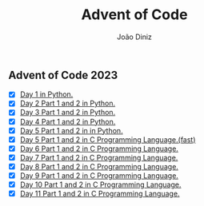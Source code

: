 #+TITLE: Advent of Code
#+AUTHOR: João Diniz

** Advent of Code 2023
- [X] [[file:2023/day1/day1.py][Day 1 in Python.]]
- [X] [[file:2023/day2/day2.py][Day 2 Part 1 and 2 in Python.]]
- [X] [[file:2023/day3/day3.py][Day 3 Part 1 and 2 in Python.]]
- [X] [[file:2023/day4/day4.py][Day 4 Part 1 and 2 in Python.]]
- [X] [[file:2023/day5/day5.py][Day 5 Part 1 and 2 in in Python.]]
- [X] [[file:2023/day5/day5.c][Day 5 Part 1 and 2 in C Programming Language.(fast)]]
- [X] [[file:2023/day6/day6.c][Day 6 Part 1 and 2 in C Programming Language.]]
- [X] [[file:2023/day7/day7.c][Day 7 Part 1 and 2 in C Programming Language.]]
- [X] [[file:2023/day8/day8.c][Day 8 Part 1 and 2 in C Programming Language.]]
- [X] [[file:2023/day9/day9.c][Day 9 Part 1 and 2 in C Programming Language.]]
- [X] [[file:2023/day10/day10.c][Day 10 Part 1 and 2 in C Programming Language.]]
- [X] [[file:2023/day11/day11.c][Day 11 Part 1 and 2 in C Programming Language.]]